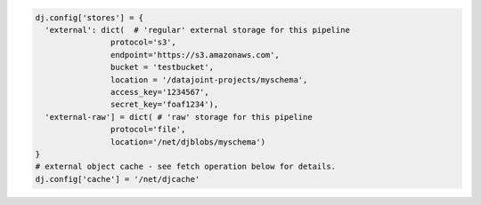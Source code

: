 .. code-block:: python

  dj.config['stores'] = {
    'external': dict(  # 'regular' external storage for this pipeline
                  protocol='s3',
                  endpoint='https://s3.amazonaws.com',
                  bucket = 'testbucket',
                  location = '/datajoint-projects/myschema',
                  access_key='1234567',
                  secret_key='foaf1234'),
    'external-raw'] = dict( # 'raw' storage for this pipeline
                  protocol='file',
                  location='/net/djblobs/myschema')
  }
  # external object cache - see fetch operation below for details.
  dj.config['cache'] = '/net/djcache'

